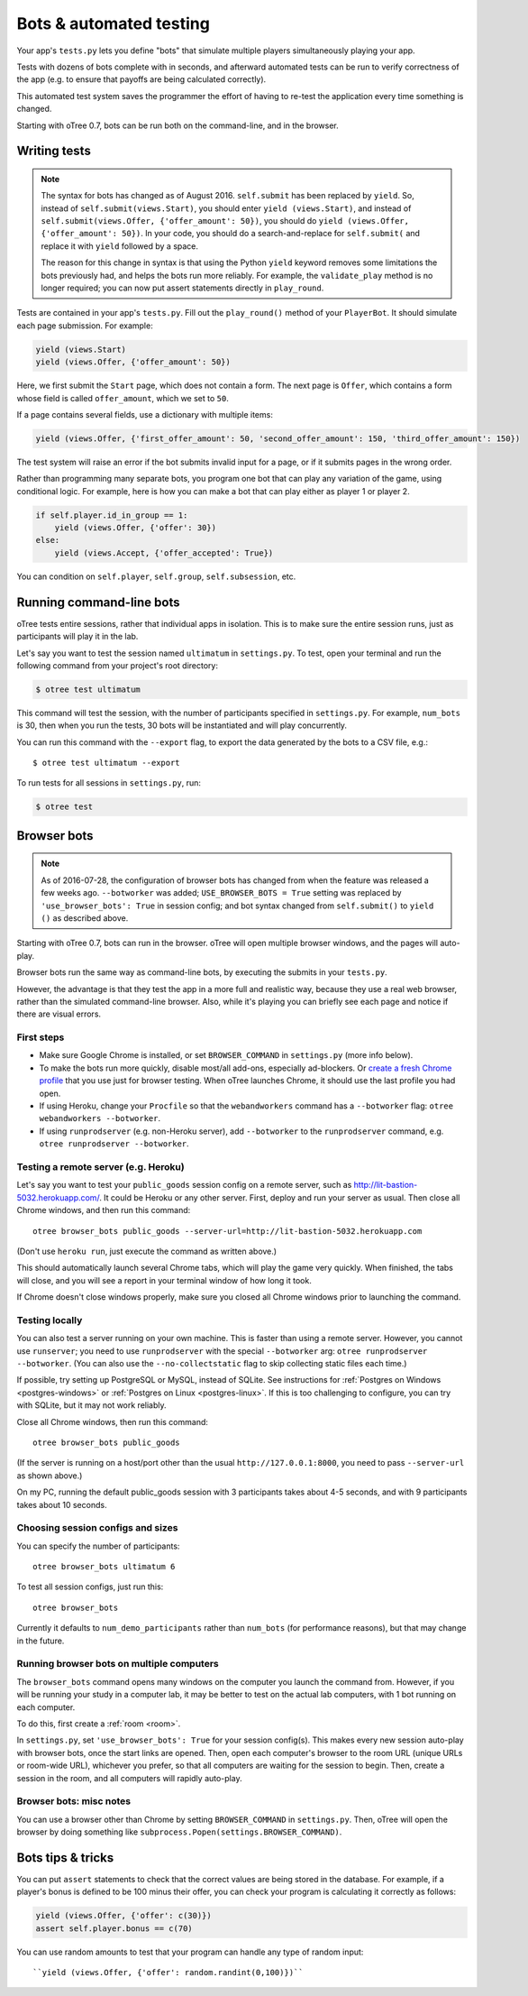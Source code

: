 .. _bots:

Bots & automated testing
========================

Your app's ``tests.py`` lets you define "bots" that simulate multiple players simultaneously
playing your app.

Tests with dozens of bots complete with in seconds, and afterward
automated tests can be run to verify correctness of the app (e.g. to
ensure that payoffs are being calculated correctly).

This automated test system saves the programmer the effort of having to
re-test the application every time something is changed.

Starting with oTree 0.7, bots can be run both on the command-line,
and in the browser.

Writing tests
-------------

.. note::

    The syntax for bots has changed as of August 2016. ``self.submit`` has
    been replaced by ``yield``. So, instead of
    ``self.submit(views.Start)``, you should enter ``yield (views.Start)``,
    and instead of ``self.submit(views.Offer, {'offer_amount': 50})``,
    you should do ``yield (views.Offer, {'offer_amount': 50})``. In your code,
    you should do a search-and-replace for ``self.submit(`` and replace it with
    ``yield`` followed by a space.

    The reason for this change in syntax is that using the Python ``yield``
    keyword removes some limitations the bots previously had,
    and helps the bots run more reliably.
    For example, the ``validate_play`` method is no longer required;
    you can now put assert statements directly in ``play_round``.

Tests are contained in your app's ``tests.py``. Fill out the
``play_round()`` method of your ``PlayerBot``. It should simulate each page
submission. For example:

.. code-block:: python

    yield (views.Start)
    yield (views.Offer, {'offer_amount': 50})

Here, we first submit the ``Start`` page, which does not contain a form.
The next page is ``Offer``, which contains a form whose field is called
``offer_amount``, which we set to ``50``.

If a page contains several fields, use a dictionary with multiple items:

.. code-block:: python

    yield (views.Offer, {'first_offer_amount': 50, 'second_offer_amount': 150, 'third_offer_amount': 150})


The test system will raise an error if the bot submits invalid input for a page,
or if it submits pages in the wrong order.

Rather than programming many separate bots, you program one bot that can
play any variation of the game, using conditional logic.
For example, here is how you can make a bot that can play either as player 1 or player 2.

.. code-block:: python

    if self.player.id_in_group == 1:
        yield (views.Offer, {'offer': 30})
    else:
        yield (views.Accept, {'offer_accepted': True})

You can condition on ``self.player``, ``self.group``, ``self.subsession``, etc.


Running command-line bots
-------------------------

oTree tests entire sessions, rather that individual apps in isolation.
This is to make sure the entire session runs, just as participants will
play it in the lab.

Let's say you want to test the session named ``ultimatum`` in
``settings.py``. To test, open your terminal
and run the following command from your project's root directory:

.. code-block:: bash

    $ otree test ultimatum

This command will test the session, with the number of participants
specified in ``settings.py``. For example, ``num_bots`` is 30, then when
you run the tests, 30 bots will be instantiated and will play
concurrently.

You can run this command with the ``--export`` flag,
to export the data generated by the bots to a CSV file, e.g.::

    $ otree test ultimatum --export

To run tests for all sessions in ``settings.py``, run:

.. code-block:: bash

    $ otree test

.. _browser-bots:

Browser bots
------------

.. note::

    As of 2016-07-28, the configuration of browser bots has changed
    from when the feature was released a few weeks ago.
    ``--botworker`` was added; ``USE_BROWSER_BOTS = True`` setting was replaced by
    ``'use_browser_bots': True`` in session config; and bot syntax changed from
    ``self.submit()`` to ``yield ()`` as described above.

Starting with oTree 0.7, bots can run in the browser.
oTree will open multiple browser windows, and the pages will auto-play.

Browser bots run the same way as command-line bots,
by executing the submits in your ``tests.py``.

However, the advantage is that they test the app in a more full and realistic
way, because they use a real web browser, rather than the simulated command-line
browser. Also, while it's playing you can briefly see
each page and notice if there are visual errors.

First steps
~~~~~~~~~~~

-   Make sure Google Chrome is installed, or set ``BROWSER_COMMAND`` in ``settings.py``
    (more info below).
-   To make the bots run more quickly, disable most/all add-ons, especially ad-blockers.
    Or `create a fresh Chrome profile <https://support.google.com/chrome/answer/142059?hl=en>`__
    that you use just for browser testing. When oTree launches Chrome,
    it should use the last profile you had open.
-   If using Heroku, change your ``Procfile`` so that the ``webandworkers``
    command has a ``--botworker`` flag: ``otree webandworkers --botworker``.
-   If using ``runprodserver`` (e.g. non-Heroku server), add ``--botworker``
    to the ``runprodserver`` command, e.g. ``otree runprodserver --botworker``.

Testing a remote server (e.g. Heroku)
~~~~~~~~~~~~~~~~~~~~~~~~~~~~~~~~~~~~~

Let's say you want to test your ``public_goods`` session config on
a remote server, such as http://lit-bastion-5032.herokuapp.com/.
It could be Heroku or any other server.
First, deploy and run your server as usual. Then close all Chrome windows,
and then run this command::

    otree browser_bots public_goods --server-url=http://lit-bastion-5032.herokuapp.com

(Don't use ``heroku run``, just execute the command as written above.)

This should automatically launch several Chrome tabs, which will play the game
very quickly. When finished, the tabs will close, and you will see a report in
your terminal window of how long it took.

If Chrome doesn't close windows properly,
make sure you closed all Chrome windows prior to launching the command.

Testing locally
~~~~~~~~~~~~~~~

You can also test a server running on your own machine.
This is faster than using a remote server.
However, you cannot use ``runserver``; you need to use ``runprodserver``
with the special ``--botworker`` arg:
``otree runprodserver --botworker``.
(You can also use the ``--no-collectstatic`` flag to skip
collecting static files each time.)

If possible, try setting up PostgreSQL or MySQL, instead of SQLite.
See instructions for :ref:`Postgres on Windows <postgres-windows>` or
:ref:`Postgres on Linux <postgres-linux>`.
If this is too challenging to configure, you can try with SQLite,
but it may not work reliably.

Close all Chrome windows, then run this command::

    otree browser_bots public_goods

(If the server is running on a host/port other than the usual ``http://127.0.0.1:8000``,
you need to pass ``--server-url`` as shown above.)

On my PC, running the default public_goods session with 3 participants takes about 4-5 seconds,
and with 9 participants takes about 10 seconds.

Choosing session configs and sizes
~~~~~~~~~~~~~~~~~~~~~~~~~~~~~~~~~~

You can specify the number of participants::

    otree browser_bots ultimatum 6

To test all session configs, just run this::

    otree browser_bots

Currently it defaults to ``num_demo_participants`` rather than ``num_bots``
(for performance reasons), but that may change in the future.

Running browser bots on multiple computers
~~~~~~~~~~~~~~~~~~~~~~~~~~~~~~~~~~~~~~~~~~

The ``browser_bots`` command opens many windows on the computer you
launch the command from. However, if you will be running your study in a
computer lab, it may be better to test on the actual lab computers,
with 1 bot running on each computer.

To do this, first create a :ref:`room <room>`.

In ``settings.py``, set ``'use_browser_bots': True`` for your session config(s).
This makes every new session
auto-play with browser bots, once the start links are opened.
Then, open each computer's browser to the room URL (unique URLs or room-wide URL),
whichever you prefer, so that all computers are waiting for the session to
begin. Then, create a session in the room, and all computers will rapidly auto-play.


Browser bots: misc notes
~~~~~~~~~~~~~~~~~~~~~~~~

You can use a browser other than Chrome by setting ``BROWSER_COMMAND``
in ``settings.py``. Then, oTree will open the browser by doing something like
``subprocess.Popen(settings.BROWSER_COMMAND)``.


Bots tips & tricks
------------------

You can put ``assert`` statements
to check that the correct values are being stored in the database.
For example, if a player's bonus is defined to be 100 minus their
offer, you can check your program is calculating it correctly as
follows:

.. code-block:: python

    yield (views.Offer, {'offer': c(30)})
    assert self.player.bonus == c(70)

You can use random amounts to test that your program can handle any
type of random input::

   ``yield (views.Offer, {'offer': random.randint(0,100)})``


